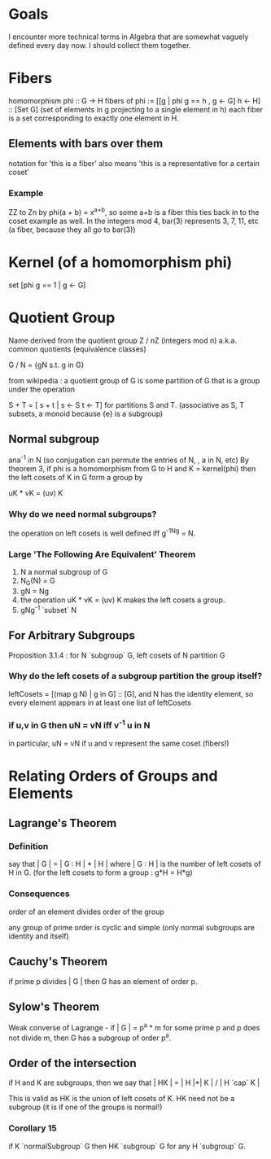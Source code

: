 * Goals
  I encounter more technical terms in Algebra that are somewhat vaguely defined
  every day now. I should collect them together.


* Fibers
  homomorphism phi :: G -> H
  fibers of phi := [[g | phi g == h , g <- G] h <- H] :: [Set G]
  (set of elements in g projecting to a single element in h)
  each fiber is a set corresponding to exactly one element in H.

** Elements with bars over them
   notation for 'this is a fiber'
   also means 'this is a representative for a certain coset'
*** Example
    ZZ to Zn by phi(a + b) = x^{a+b}, so some a+b is a fiber
    this ties back in to the coset example as well. In the integers mod 4,
    bar(3) represents 3, 7, 11, etc (a fiber, because they all go to bar(3))


* Kernel (of a homomorphism phi)
  set [phi g == 1 | g <- G]


* Quotient Group
  Name derived from the quotient group Z / nZ (integers mod n)
  a.k.a. common quotients (equivalence classes)

  G / N = {gN s.t. g in G}

  from wikipedia : a quotient group of G is some partition of G that is a group
  under the operation

  S + T = [ s + t | s <- S t <- T] for partitions S and T.
  (associative as S, T subsets, a monoid because {e} is a subgroup)

** Normal subgroup
   ana^-1 in N (so conjugation can permute the entries of N, , a in N, etc)
   By theorem 3, if phi is a homomorphism from G to H and K = kernel(phi) then
   the left cosets of K in G form a group by

   uK * vK = (uv) K

*** Why do we need normal subgroups?
    the operation on left cosets is well defined iff g^-1Ng = N.
*** Large 'The Following Are Equivalent' Theorem
    1. N a normal subgroup of G
    2. N_G(N) = G
    3. gN = Ng
    4. the operation uK * vK = (uv) K makes the left cosets a group.
    5. gNg^-1 `subset` N

** For Arbitrary Subgroups
   Proposition 3.1.4 : for N `subgroup` G, left cosets of N partition G
*** Why do the left cosets of a subgroup partition the group itself?
    leftCosets = [(map g N) | g in G] :: [G], and N has the identity element, so
    every element appears in at least one list of leftCosets
*** if u,v in G then uN = vN iff v^-1 u in N
    in particular, uN = vN if u and v represent the same coset (fibers!)

* Relating Orders of Groups and Elements
** Lagrange's Theorem
*** Definition
   say that | G | = | G : H | * | H |
   where | G : H | is the number of left cosets of H in G.
   (for the left cosets to form a group : g*H = H*g)

*** Consequences
   order of an element divides order of the group

   any group of prime order is cyclic and simple (only normal subgroups are
   identity and itself)

** Cauchy's Theorem

  if prime p divides | G | then G has an element of order p.

** Sylow's Theorem

  Weak converse of Lagrange - if | G | = p^a * m for some prime p and p does
  not divide m, then G has a subgroup of order p^a.

** Order of the intersection

  if H and K are subgroups, then we
  say that | HK | = | H |*| K | / | H `cap` K |

  This is valid as HK is the union of left cosets of K. HK need not be a
  subgroup (it is if one of the groups is normal!)

*** Corollary 15

   if K `normalSubgroup` G then HK `subgroup` G for any H `subgroup` G.
